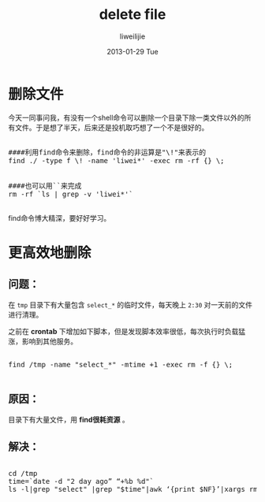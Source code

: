 #+TITLE:     delete file
#+AUTHOR:    liweilijie
#+EMAIL:     liweilijie@gmail.com
#+DATE:      2013-01-29 Tue
#+DESCRIPTION: delete file
#+KEYWORDS: find rm
#+CATEGORIES: shell
#+LANGUAGE:  en
#+OPTIONS:   H:3 num:t toc:t \n:nil @:t ::t |:t ^:{} -:t f:t *:t <:t
#+OPTIONS:   TeX:t LaTeX:t skip:nil d:nil todo:t pri:nil tags:not-in-toc
#+INFOJS_OPT: view:nil toc:nil ltoc:t mouse:underline buttons:0 path:http://orgmode.org/org-info.js
#+EXPORT_SELECT_TAGS: export
#+EXPORT_EXCLUDE_TAGS: noexport
#+LINK_UP:   /liweilijie
#+LINK_HOME: /liweilijie
#+XSLT:
#


* 删除文件

今天一同事问我，有没有一个shell命令可以删除一个目录下除一类文件以外的所有文件。于是想了半天，后来还是投机取巧想了一个不是很好的。


#+BEGIN_HTML
<div class="cnblogs_Highlighter">
<pre class="brush:bash">

####利用find命令来删除，find命令的非运算是"\!"来表示的
find ./ -type f \! -name 'liwei*' -exec rm -rf {} \;


####也可以用``来完成
rm -rf `ls | grep -v 'liwei*'`

</pre>
</div>
#+END_HTML



find命令博大精深，要好好学习。


* 更高效地删除


** 问题：

   在 ~tmp~ 目录下有大量包含 ~select_*~ 的临时文件，每天晚上 ~2:30~ 对一天前的文件进行清理。

之前在 *crontab* 下增加如下脚本，但是发现脚本效率很低，每次执行时负载猛涨，影响到其他服务。


#+BEGIN_HTML
<div class="cnblogs_Highlighter">
<pre class="brush:bash">

find /tmp -name "select_*" -mtime +1 -exec rm -f {} \;

</pre>
</div>
#+END_HTML


** 原因：
     目录下有大量文件，用 *find很耗资源* 。

** 解决：

#+BEGIN_HTML
<div class="cnblogs_Highlighter">
<pre class="brush:bash">

cd /tmp
time=`date -d "2 day ago” “+%b %d"`
ls -l|grep "select" |grep "$time"|awk ‘{print $NF}’|xargs rm -rf #


</pre>
</div>
#+END_HTML

